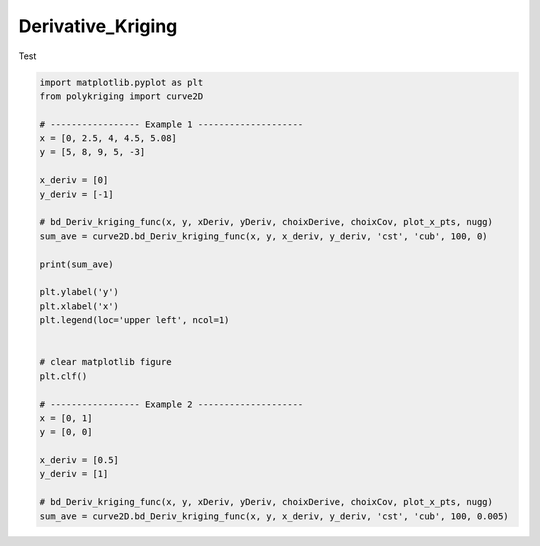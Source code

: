 
.. DO NOT EDIT.
.. THIS FILE WAS AUTOMATICALLY GENERATED BY SPHINX-GALLERY.
.. TO MAKE CHANGES, EDIT THE SOURCE PYTHON FILE:
.. "source\test\derivative_Kriging.py"
.. LINE NUMBERS ARE GIVEN BELOW.

.. only:: html

    .. note::
        :class: sphx-glr-download-link-note

        Click :ref:`here <sphx_glr_download_source_test_derivative_Kriging.py>`
        to download the full example code

.. rst-class:: sphx-glr-example-title

.. _sphx_glr_source_test_derivative_Kriging.py:


Derivative_Kriging
==================

Test

.. GENERATED FROM PYTHON SOURCE LINES 8-43

.. code-block:: default


    import matplotlib.pyplot as plt
    from polykriging import curve2D

    # ----------------- Example 1 --------------------
    x = [0, 2.5, 4, 4.5, 5.08]
    y = [5, 8, 9, 5, -3]

    x_deriv = [0]
    y_deriv = [-1]

    # bd_Deriv_kriging_func(x, y, xDeriv, yDeriv, choixDerive, choixCov, plot_x_pts, nugg)
    sum_ave = curve2D.bd_Deriv_kriging_func(x, y, x_deriv, y_deriv, 'cst', 'cub', 100, 0)

    print(sum_ave)

    plt.ylabel('y')
    plt.xlabel('x')
    plt.legend(loc='upper left', ncol=1)


    # clear matplotlib figure
    plt.clf()

    # ----------------- Example 2 --------------------
    x = [0, 1]
    y = [0, 0]

    x_deriv = [0.5]
    y_deriv = [1]

    # bd_Deriv_kriging_func(x, y, xDeriv, yDeriv, choixDerive, choixCov, plot_x_pts, nugg)
    sum_ave = curve2D.bd_Deriv_kriging_func(x, y, x_deriv, y_deriv, 'cst', 'cub', 100, 0.005)




.. rst-class:: sphx-glr-timing

   **Total running time of the script:** ( 0 minutes  0.000 seconds)


.. _sphx_glr_download_source_test_derivative_Kriging.py:

.. only:: html

  .. container:: sphx-glr-footer sphx-glr-footer-example


    .. container:: sphx-glr-download sphx-glr-download-python

      :download:`Download Python source code: derivative_Kriging.py <derivative_Kriging.py>`

    .. container:: sphx-glr-download sphx-glr-download-jupyter

      :download:`Download Jupyter notebook: derivative_Kriging.ipynb <derivative_Kriging.ipynb>`


.. only:: html

 .. rst-class:: sphx-glr-signature

    `Gallery generated by Sphinx-Gallery <https://sphinx-gallery.github.io>`_
